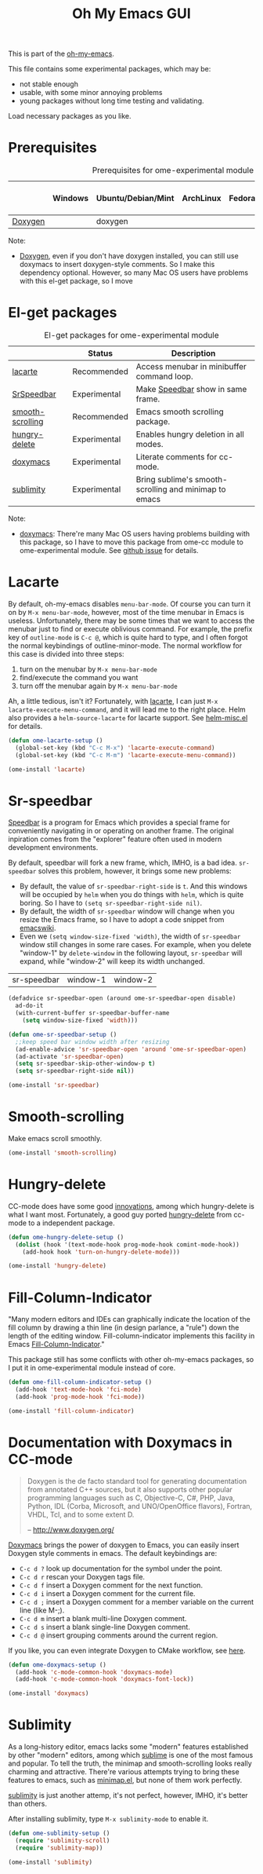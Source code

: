 #+TITLE: Oh My Emacs GUI
#+OPTIONS: toc:nil num:nil ^:nil

This is part of the [[https://github.com/xiaohanyu/oh-my-emacs][oh-my-emacs]].

This file contains some experimental packages, which may be:
- not stable enough
- usable, with some minor annoying problems
- young packages without long time testing and validating.

Load necessary packages as you like.

* Prerequisites
  :PROPERTIES:
  :CUSTOM_ID: experimental-prerequisites
  :END:

#+NAME: experimental-prerequisites
#+CAPTION: Prerequisites for ome-experimental module
|         | Windows | Ubuntu/Debian/Mint | ArchLinux | Fedora | Mac OS X | Mandatory? |
|---------+---------+--------------------+-----------+--------+----------+------------|
| [[http://www.stack.nl/~dimitri/doxygen/][Doxygen]] |         | doxygen            |           |        |          | No         |

Note:
- [[http://www.stack.nl/~dimitri/doxygen/][Doxygen]], even if you don't have doxygen installed, you can still use
  doxymacs to insert doxygen-style comments. So I make this dependency
  optional. However, so many Mac OS users have problems with this el-get
  package, so I move

* El-get packages
  :PROPERTIES:
  :CUSTOM_ID: experimental-el-get-packages
  :END:

#+NAME: experimental-el-get-packages
#+CAPTION: El-get packages for ome-experimental module
|                  | Status       | Description                                           |
|------------------+--------------+-------------------------------------------------------|
| [[http://www.emacswiki.org/emacs/LaCarte][lacarte]]          | Recommended  | Access menubar in minibuffer command loop.            |
| [[http://www.emacswiki.org/emacs/SrSpeedbar][SrSpeedbar]]       | Experimental | Make [[http://www.gnu.org/software/emacs/manual/html_node/speedbar/index.html][Speedbar]] show in same frame.                     |
| [[https://github.com/aspiers/smooth-scrolling][smooth-scrolling]] | Recommended  | Emacs smooth scrolling package.                       |
| [[https://github.com/nflath/hungry-delete][hungry-delete]]    | Experimental | Enables hungry deletion in all modes.                 |
| [[http://doxymacs.sourceforge.net/][doxymacs]]         | Experimental | Literate comments for cc-mode.                        |
| [[https://github.com/zk-phi/sublimity][sublimity]]        | Experimental | Bring sublime's smooth-scrolling and minimap to emacs |

Note:
- [[http://doxymacs.sourceforge.net/][doxymacs]]: There're many Mac OS users having problems building with this
  package, so I have to move this package from ome-cc module to
  ome-experimental module. See [[https://github.com/xiaohanyu/oh-my-emacs/issues/17][github issue]] for details.

* Lacarte
  :PROPERTIES:
  :CUSTOM_ID: lacarte
  :END:

By default, oh-my-emacs disables =menu-bar-mode=. Of course you can turn it on
by =M-x menu-bar-mode=, however, most of the time menubar in Emacs is useless.
Unfortunately, there may be some times that we want to access the menubar just
to find or execute oblivious command. For example, the prefix key of
=outline-mode= is =C-c @=, which is quite hard to type, and I often forgot the
normal keybindings of outline-minor-mode. The normal workflow for this case is
divided into three steps:
1. turn on the menubar by =M-x menu-bar-mode=
2. find/execute the command you want
3. turn off the menubar again by =M-x menu-bar-mode=

Ah, a little tedious, isn't it? Fortunately, with [[http://www.emacswiki.org/emacs/LaCarte][lacarte]], I can just =M-x
lacarte-execute-menu-command=, and it will lead me to the right place. Helm
also provides a =helm-source-lacarte= for lacarte support. See [[https://github.com/emacs-helm/helm/blob/master/helm-misc.el][helm-misc.el]] for
details.

#+NAME: lacarte
#+BEGIN_SRC emacs-lisp
(defun ome-lacarte-setup ()
  (global-set-key (kbd "C-c M-x") 'lacarte-execute-command)
  (global-set-key (kbd "C-c M-m") 'lacarte-execute-menu-command))

(ome-install 'lacarte)
#+END_SRC

* Sr-speedbar
  :PROPERTIES:
  :CUSTOM_ID: sr-speedbar
  :END:

[[http://www.gnu.org/software/emacs/manual/html_node/speedbar/index.html][Speedbar]] is a program for Emacs which provides a special frame for conveniently
navigating in or operating on another frame. The original inpiration comes from
the "explorer" feature often used in modern development environments.

By default, speedbar will fork a new frame, which, IMHO, is a bad
idea. =sr-speedbar= solves this problem, however, it brings some new problems:
- By default, the value of =sr-speedbar-right-side= is =t=. And this windows
  will be occupied by =helm= when you do things with =helm=, which is quite
  boring. So I have to =(setq sr-speedbar-right-side nil)=.
- By default, the width of =sr-speedbar= window will change when you resize
  the Emacs frame, so I have to adopt a code snippet from [[http://www.emacswiki.org/emacs/SrSpeedbar][emacswiki]].
- Even we =(setq window-size-fixed 'width)=, the width of =sr-speedbar= window
  still changes in some rare cases. For example, when you delete "window-1" by
  =delete-window= in the following layout, =sr-speedbar= will expand, while
  "window-2" will keep its width unchanged.

| sr-speedbar | window-1 | window-2 |

#+NAME: sr-speedbar
#+BEGIN_SRC emacs-lisp
(defadvice sr-speedbar-open (around ome-sr-speedbar-open disable)
  ad-do-it
  (with-current-buffer sr-speedbar-buffer-name
    (setq window-size-fixed 'width)))

(defun ome-sr-speedbar-setup ()
  ;;keep speed bar window width after resizing
  (ad-enable-advice 'sr-speedbar-open 'around 'ome-sr-speedbar-open)
  (ad-activate 'sr-speedbar-open)
  (setq sr-speedbar-skip-other-window-p t)
  (setq sr-speedbar-right-side nil))

(ome-install 'sr-speedbar)
#+END_SRC

* Smooth-scrolling
  :PROPERTIES:
  :CUSTOM_ID: smooth-scrolling
  :END:

Make emacs scroll smoothly.

#+NAME: smooth-scrolling
#+BEGIN_SRC emacs-lisp
(ome-install 'smooth-scrolling)
#+END_SRC

* Hungry-delete
  :PROPERTIES:
  :CUSTOM_ID: hungry-delete
  :END:

CC-mode does have some good [[http://www.gnu.org/software/emacs/manual/html_node/ccmode/Minor-Modes.html][innovations]], among which hungry-delete is what I
want most. Fortunately, a good guy ported [[https://github.com/nflath/hungry-delete][hungry-delete]] from cc-mode to a
independent package.

#+NAME: hungry-delete
#+BEGIN_SRC emacs-lisp
(defun ome-hungry-delete-setup ()
  (dolist (hook '(text-mode-hook prog-mode-hook comint-mode-hook))
    (add-hook hook 'turn-on-hungry-delete-mode)))

(ome-install 'hungry-delete)
#+END_SRC

* Fill-Column-Indicator
  :PROPERTIES:
  :CUSTOM_ID: fill-column-indicator
  :END:

"Many modern editors and IDEs can graphically indicate the location of the fill
column by drawing a thin line (in design parlance, a "rule") down the length of
the editing window. Fill-column-indicator implements this facility in Emacs
[[https://github.com/alpaker/Fill-Column-Indicator][Fill-Column-Indicator]]."

This package still has some conflicts with other oh-my-emacs packages, so I
put it in ome-experimental module instead of core.

#+NAME: fill-column-indicator
#+BEGIN_SRC emacs-lisp :tangle no
(defun ome-fill-column-indicator-setup ()
  (add-hook 'text-mode-hook 'fci-mode)
  (add-hook 'prog-mode-hook 'fci-mode))

(ome-install 'fill-column-indicator)
#+END_SRC

* Documentation with Doxymacs in CC-mode
  :PROPERTIES:
  :CUSTOM_ID: doxymacs
  :END:

#+BEGIN_QUOTE
Doxygen is the de facto standard tool for generating documentation from
annotated C++ sources, but it also supports other popular programming languages
such as C, Objective-C, C#, PHP, Java, Python, IDL (Corba, Microsoft, and
UNO/OpenOffice flavors), Fortran, VHDL, Tcl, and to some extent D.

-- http://www.doxygen.org/
#+END_QUOTE

[[http://doxymacs.sourceforge.net/][Doxymacs]] brings the power of doxygen to Emacs, you can easily insert Doxygen
style comments in emacs. The default keybindings are:
- =C-c d ?= look up documentation for the symbol under the point.
- =C-c d r= rescan your Doxygen tags file.
- =C-c d f= insert a Doxygen comment for the next function.
- =C-c d i= insert a Doxygen comment for the current file.
- =C-c d ;= insert a Doxygen comment for a member variable on the current line
  (like M-;).
- =C-c d m= insert a blank multi-line Doxygen comment.
- =C-c d s= insert a blank single-line Doxygen comment.
- =C-c d @= insert grouping comments around the current region.

If you like, you can even integrate Doxygen to CMake workflow, see [[http://majewsky.wordpress.com/2010/08/14/tip-of-the-day-cmake-and-doxygen/][here]].

#+NAME: doxymacs
#+BEGIN_SRC emacs-lisp
(defun ome-doxymacs-setup ()
  (add-hook 'c-mode-common-hook 'doxymacs-mode)
  (add-hook 'c-mode-common-hook 'doxymacs-font-lock))

(ome-install 'doxymacs)
#+END_SRC

* Sublimity
  :PROPERTIES:
  :CUSTOM_ID: sublimity
  :END:

As a long-history editor, emacs lacks some "modern" features established by
other "modern" editors, among which [[http://www.sublimetext.com/][sublime]] is one of the most famous and
popular. To tell the truth, the minimap and smooth-scrolling looks really
charming and attractive. There're various attempts trying to bring these
features to emacs, such as [[http://www.emacswiki.org/emacs/MiniMap][minimap.el]], but none of them work perfectly.

[[https://github.com/zk-phi/sublimity][sublimity]] is just another attemp, it's not perfect, however, IMHO, it's better
than others.

After installing sublimity, type =M-x sublimity-mode= to enable it.

#+NAME: sublimity
#+BEGIN_SRC emacs-lisp
  (defun ome-sublimity-setup ()
    (require 'sublimity-scroll)
    (require 'sublimity-map))

  (ome-install 'sublimity)
#+END_SRC
